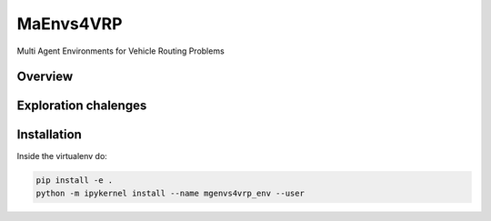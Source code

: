 **********
MaEnvs4VRP
**********

Multi Agent Environments for Vehicle Routing Problems


Overview  
========

.. image:: https://colab.research.google.com/assets/colab-badge.svg
    :alt: Google Colab Badge
    :target: https://colab.research.google.com/github/ricgama/maenvs4vrp_beta/blob/master/maenvs4vrp/notebooks/1.0.0-quickstart-cvrptw.ipynb

Exploration chalenges
=====================

.. image:: https://colab.research.google.com/assets/colab-badge.svg
    :alt: Google Colab Badge
    :target: https://colab.research.google.com/github/ricgama/maenvs4vrp_beta/blob/master/maenvs4vrp/notebooks/1.0.0_maenvs4vrp_exploration_and_challenges.ipynb

.. image:: https://mybinder.org/badge_logo.svg
 :target: https://mybinder.org/v2/gh/ricgama/maenvs4vrp_beta/master?labpath=maenvs4vrp%2Fnotebooks%2F1.0.0_maenvs4vrp_exploration_and_challenges.ipynb

Installation
============

Inside the virtualenv do:

.. code:: shell

    pip install -e .
    python -m ipykernel install --name mgenvs4vrp_env --user

